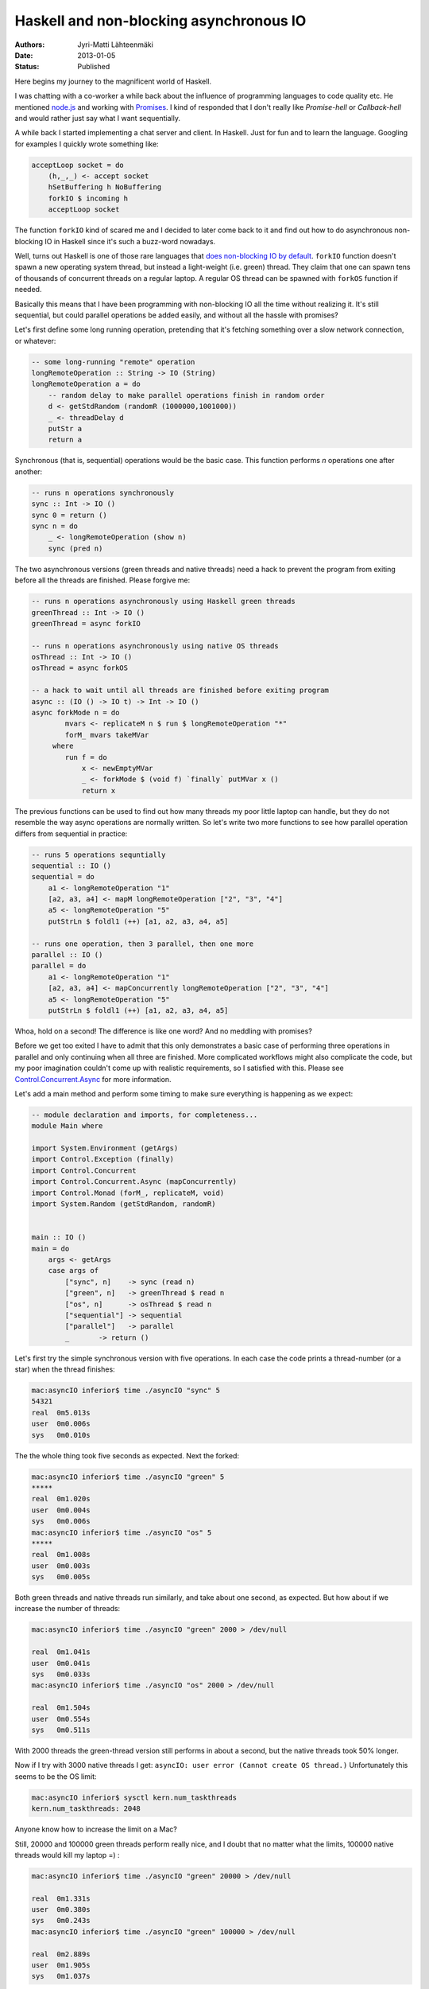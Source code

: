 Haskell and non-blocking asynchronous IO
========================================

:Authors: Jyri-Matti Lähteenmäki
:Date: 2013-01-05
:Status: Published

Here begins my journey to the magnificent world of Haskell.

I was chatting with a co-worker a while back about the influence of
programming languages to code quality etc. He mentioned
`node.js <http://nodejs.org/>`__ and working with
`Promises <http://en.wikipedia.org/wiki/Promise_(programming)>`__. I
kind of responded that I don't really like *Promise-hell* or
*Callback-hell* and would rather just say what I want sequentially.

A while back I started implementing a chat server and client. In
Haskell. Just for fun and to learn the language. Googling for examples I
quickly wrote something like:

.. code:: haskell

    acceptLoop socket = do
        (h,_,_) <- accept socket
        hSetBuffering h NoBuffering
        forkIO $ incoming h
        acceptLoop socket

The function ``forkIO`` kind of scared me and I decided to later come
back to it and find out how to do asynchronous non-blocking IO in
Haskell since it's such a buzz-word nowadays.

Well, turns out Haskell is one of those rare languages that `does
non-blocking IO by
default <http://stackoverflow.com/questions/3847108/what-is-the-haskell-response-to-node-js>`__.
``forkIO`` function doesn't spawn a new operating system thread, but
instead a light-weight (i.e. green) thread. They claim that one can
spawn tens of thousands of concurrent threads on a regular laptop. A
regular OS thread can be spawned with ``forkOS`` function if needed.

Basically this means that I have been programming with non-blocking IO
all the time without realizing it. It's still sequential, but could
parallel operations be added easily, and without all the hassle with
promises?

Let's first define some long running operation, pretending that it's
fetching something over a slow network connection, or whatever:

.. code:: haskell

    -- some long-running "remote" operation
    longRemoteOperation :: String -> IO (String)
    longRemoteOperation a = do
        -- random delay to make parallel operations finish in random order
        d <- getStdRandom (randomR (1000000,1001000))
        _ <- threadDelay d
        putStr a
        return a

Synchronous (that is, sequential) operations would be the basic case.
This function performs *n* operations one after another:

.. code:: haskell

    -- runs n operations synchronously
    sync :: Int -> IO ()
    sync 0 = return ()
    sync n = do
        _ <- longRemoteOperation (show n)
        sync (pred n)

The two asynchronous versions (green threads and native threads) need a
hack to prevent the program from exiting before all the threads are
finished. Please forgive me:

.. code:: haskell

    -- runs n operations asynchronously using Haskell green threads
    greenThread :: Int -> IO ()
    greenThread = async forkIO

    -- runs n operations asynchronously using native OS threads
    osThread :: Int -> IO ()
    osThread = async forkOS

    -- a hack to wait until all threads are finished before exiting program
    async :: (IO () -> IO t) -> Int -> IO ()
    async forkMode n = do
            mvars <- replicateM n $ run $ longRemoteOperation "*"
            forM_ mvars takeMVar
         where
            run f = do
                x <- newEmptyMVar
                _ <- forkMode $ (void f) `finally` putMVar x ()
                return x

The previous functions can be used to find out how many threads my poor
little laptop can handle, but they do not resemble the way async
operations are normally written. So let's write two more functions to
see how parallel operation differs from sequential in practice:

.. code:: haskell

    -- runs 5 operations sequntially
    sequential :: IO ()
    sequential = do
        a1 <- longRemoteOperation "1"
        [a2, a3, a4] <- mapM longRemoteOperation ["2", "3", "4"]
        a5 <- longRemoteOperation "5"
        putStrLn $ foldl1 (++) [a1, a2, a3, a4, a5]

    -- runs one operation, then 3 parallel, then one more
    parallel :: IO ()
    parallel = do
        a1 <- longRemoteOperation "1"
        [a2, a3, a4] <- mapConcurrently longRemoteOperation ["2", "3", "4"]
        a5 <- longRemoteOperation "5"
        putStrLn $ foldl1 (++) [a1, a2, a3, a4, a5]

Whoa, hold on a second! The difference is like one word? And no meddling
with promises?

Before we get too exited I have to admit that this only demonstrates a
basic case of performing three operations in parallel and only
continuing when all three are finished. More complicated workflows might
also complicate the code, but my poor imagination couldn't come up with
realistic requirements, so I satisfied with this. Please see
`Control.Concurrent.Async <http://hackage.haskell.org/packages/archive/async/2.0.0.0/doc/html/Control-Concurrent-Async.html>`__
for more information.

Let's add a main method and perform some timing to make sure everything
is happening as we expect:

.. code:: haskell

    -- module declaration and imports, for completeness...
    module Main where

    import System.Environment (getArgs)
    import Control.Exception (finally)
    import Control.Concurrent
    import Control.Concurrent.Async (mapConcurrently)
    import Control.Monad (forM_, replicateM, void)
    import System.Random (getStdRandom, randomR)


    main :: IO ()
    main = do
        args <- getArgs
        case args of
            ["sync", n]    -> sync (read n)
            ["green", n]   -> greenThread $ read n
            ["os", n]      -> osThread $ read n
            ["sequential"] -> sequential
            ["parallel"]   -> parallel
            _       -> return ()

Let's first try the simple synchronous version with five operations. In
each case the code prints a thread-number (or a star) when the thread
finishes:

.. code:: bash

    mac:asyncIO inferior$ time ./asyncIO "sync" 5
    54321
    real  0m5.013s
    user  0m0.006s
    sys   0m0.010s

The the whole thing took five seconds as expected. Next the forked:

.. code:: bash

    mac:asyncIO inferior$ time ./asyncIO "green" 5
    *****
    real  0m1.020s
    user  0m0.004s
    sys   0m0.006s
    mac:asyncIO inferior$ time ./asyncIO "os" 5
    *****
    real  0m1.008s
    user  0m0.003s
    sys   0m0.005s

Both green threads and native threads run similarly, and take about one
second, as expected. But how about if we increase the number of threads:

.. code:: bash

    mac:asyncIO inferior$ time ./asyncIO "green" 2000 > /dev/null

    real  0m1.041s
    user  0m0.041s
    sys   0m0.033s
    mac:asyncIO inferior$ time ./asyncIO "os" 2000 > /dev/null

    real  0m1.504s
    user  0m0.554s
    sys   0m0.511s

With 2000 threads the green-thread version still performs in about a
second, but the native threads took 50% longer.

Now if I try with 3000 native threads I get:
``asyncIO: user error (Cannot create OS thread.)`` Unfortunately this
seems to be the OS limit:

.. code:: bash

    mac:asyncIO inferior$ sysctl kern.num_taskthreads
    kern.num_taskthreads: 2048

Anyone know how to increase the limit on a Mac?

Still, 20000 and 100000 green threads perform really nice, and I doubt
that no matter what the limits, 100000 native threads would kill my
laptop =) :

.. code:: bash

    mac:asyncIO inferior$ time ./asyncIO "green" 20000 > /dev/null

    real  0m1.331s
    user  0m0.380s
    sys   0m0.243s
    mac:asyncIO inferior$ time ./asyncIO "green" 100000 > /dev/null

    real  0m2.889s
    user  0m1.905s
    sys   0m1.037s

We still have the two "regular programming style" methods remaining.
Let's verify that they run as expected. Each thread prints again it's
number when it finishes. Finally all numbers are printed again as a
"complete result". See the code if you can't figure out my
explanation... :

.. code:: bash

    mac:asyncIO inferior$ time ./asyncIO "sequential"
    1234512345

    real  0m5.011s
    user  0m0.005s
    sys   0m0.009s
    mac:asyncIO inferior$ time ./asyncIO "parallel"
    1324512345

    real  0m3.012s
    user  0m0.005s
    sys   0m0.008s

Indeed, *sequential* takes five seconds and always prints the numbers in
order, whereas *parallel* takes three seconds as expected, and the order
of the second, third and fourth digit randomly changes, even though the
final result is always in the correct order.

Haskell seems to make this stuff really easy. Yes, I know, not
everything in Haskell is easy...

Feel free to leave a Node.js example to the comments. We'll see which
one is more readable ;)
